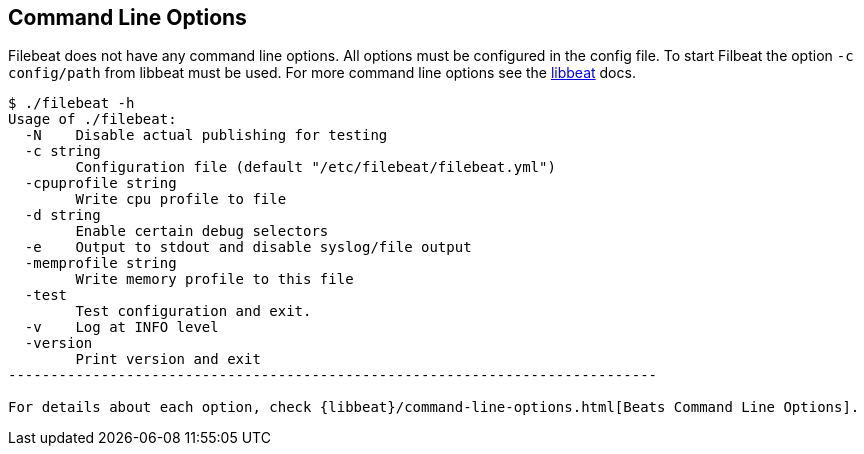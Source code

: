 == Command Line Options

Filebeat does not have any command line options. All options must be configured in the config file. To start Filbeat
the option `-c config/path` from libbeat must be used. For more command line options see the https://www.elastic.co/guide/en/beats/libbeat/current/index.html[libbeat] docs.

[source,shell]
----------------------------------------------------------------------------
$ ./filebeat -h
Usage of ./filebeat:
  -N	Disable actual publishing for testing
  -c string
    	Configuration file (default "/etc/filebeat/filebeat.yml")
  -cpuprofile string
    	Write cpu profile to file
  -d string
    	Enable certain debug selectors
  -e	Output to stdout and disable syslog/file output
  -memprofile string
    	Write memory profile to this file
  -test
    	Test configuration and exit.
  -v	Log at INFO level
  -version
    	Print version and exit
-----------------------------------------------------------------------------

For details about each option, check {libbeat}/command-line-options.html[Beats Command Line Options].


